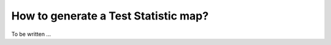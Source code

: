 .. _1dc_howto_tsmap:

How to generate a Test Statistic map?
-------------------------------------

To be written ...
